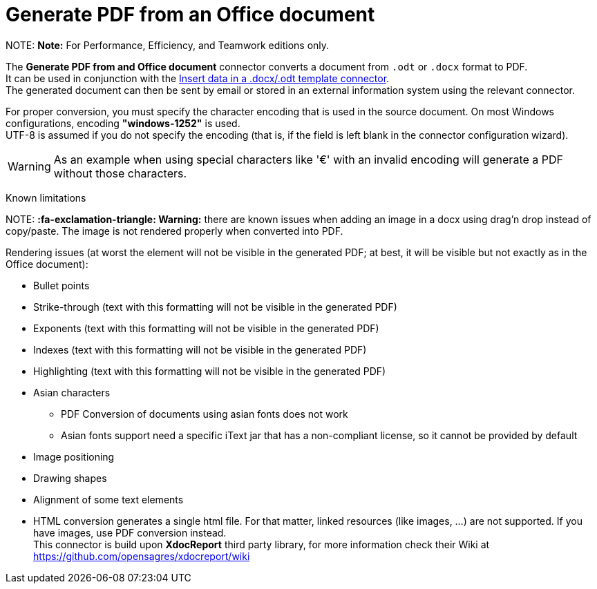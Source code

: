 = Generate PDF from an Office document

NOTE:
*Note:* For Performance, Efficiency, and Teamwork editions only.


The *Generate PDF from and Office document* connector converts a document from `.odt` or `.docx` format to PDF. +
It can be used in conjunction with the xref:insert-data-in-a-docx-odt-template.adoc[Insert data in a .docx/.odt template connector]. +
The generated document can then be sent by email or stored in an external information system using the relevant connector.

For proper conversion, you must specify the character encoding that is used in the source document. On most Windows configurations, encoding *"windows-1252"* is used. +
UTF-8 is assumed if you do not specify the encoding (that is, if the field is left blank in the connector configuration wizard).

WARNING: As an example when using special characters like '€' with an invalid encoding will generate a PDF without those characters.

Known limitations
// {.h2}

NOTE:
*:fa-exclamation-triangle: Warning:* there are known issues when adding an image in a docx using drag'n drop instead of copy/paste. The image is not rendered properly when converted into PDF.


Rendering issues (at worst the element will not be visible in the generated PDF; at best, it will be visible but not exactly as in the Office document):

* Bullet points
* Strike-through (text with this formatting will not be visible in the generated PDF)
* Exponents (text with this formatting will not be visible in the generated PDF)
* Indexes (text with this formatting will not be visible in the generated PDF)
* Highlighting (text with this formatting will not be visible in the generated PDF)
* Asian characters
 ** PDF Conversion of documents using asian fonts does not work
 ** Asian fonts support need a specific iText jar that has a non-compliant license, so it cannot be provided by default
* Image positioning
* Drawing shapes
* Alignment of some text elements
* HTML conversion generates a single html file. For that matter, linked resources (like images, ...) are not supported. If you have images, use PDF conversion instead. +
This connector is build upon *XdocReport* third party library, for more information check their Wiki at https://github.com/opensagres/xdocreport/wiki
